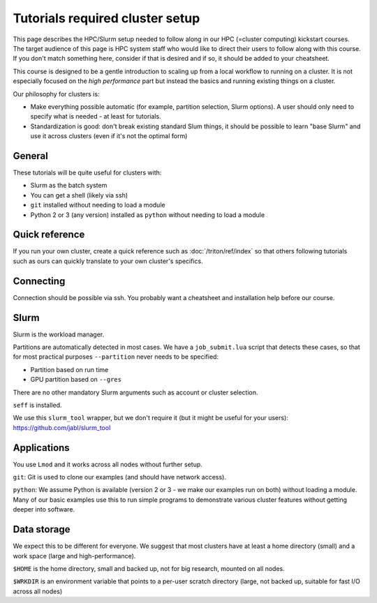 Tutorials required cluster setup
================================

This page describes the HPC/Slurm setup needed to follow along in our
HPC (=cluster computing) kickstart courses.  The target audience of
this page is HPC system staff who would like to direct their users to
follow along with this course.  If you don't match something here,
consider if that is desired and if so, it should be added to your
cheatsheet.

This course is designed to be a gentle introduction to scaling up from
a local workflow to running on a cluster.  It is not especially
focused on the *high performance* part but instead the basics and
running existing things on a cluster.

Our philosophy for clusters is:

* Make everything possible automatic (for example, partition
  selection, Slurm options).  A user should only need to specify what
  is needed - at least for tutorials.

* Standardization is good: don't break existing standard Slum things,
  it should be possible to learn "base Slurm" and use it across
  clusters (even if it's not the optimal form)

.. highlight:: bash


General
-------

These tutorials will be quite useful for clusters with:

- Slurm as the batch system
- You can get a shell (likely via ssh)
- ``git`` installed without needing to load a module
- Python 2 or 3 (any version) installed as ``python`` without needing
  to load a module


Quick reference
---------------

If you run your own cluster, create a quick reference such as
:doc:`/triton/ref/index` so that others following tutorials such as
ours can quickly translate to your own cluster's specifics.


Connecting
----------

Connection should be possible via ssh.  You probably want a
cheatsheet and installation help before our course.


Slurm
-----

Slurm is the workload manager.

Partitions are automatically detected in most cases.  We have a
``job_submit.lua`` script that detects these cases, so that for most
practical purposes ``--partition`` never needs to be specified:

* Partition based on run time
* GPU partition based on ``--gres``

There are no other mandatory Slurm arguments such as account or
cluster selection.

``seff`` is installed.

We use this ``slurm_tool`` wrapper, but we don't require it (but it
might be useful for your users): https://github.com/jabl/slurm_tool


Applications
------------

You use ``Lmod`` and it works across all nodes without further setup.

``git``: Git is used to clone our examples (and should have network
access).

``python``: We assume Python is available (version 2 or 3 - we make
our examples run on both) without loading a module.  Many of our basic
examples use this to run simple programs to demonstrate various
cluster features without getting deeper into software.


Data storage
------------

We expect this to be different for everyone.  We suggest that most
clusters have at least a home directory (small) and a work space
(large and high-performance).

``$HOME`` is the home directory, small and backed up, not for big
research, mounted on all nodes.

``$WRKDIR`` is an environment variable that points to a per-user
scratch directory (large, not backed up, suitable for fast I/O across
all nodes)
